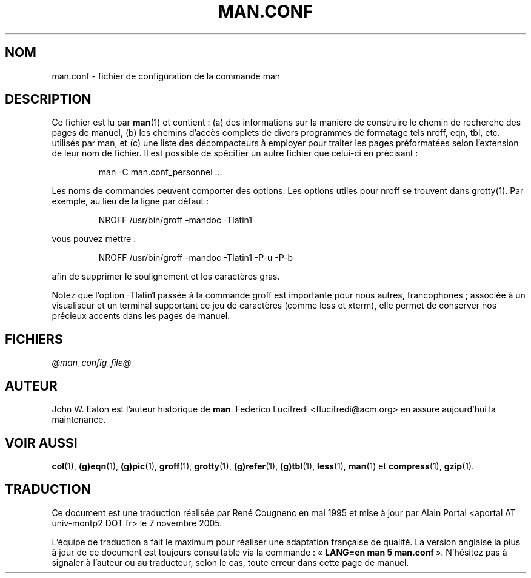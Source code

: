 .\" @(#)man.conf
.\" Traduction française René Cougnenc - Mai 1995
.\"
.TH MAN.CONF 5 "19 septembre 2005" "Manuel Linux" "Commandes utilisateur"
.SH NOM
man.conf \- fichier de configuration de la commande man
.SH DESCRIPTION
.LP
Ce fichier est lu par
.BR man (1)
et contient\ : (a) des informations sur la manière de construire le
chemin de recherche des pages de manuel, (b) les chemins d'accès
complets de divers programmes de formatage tels nroff, eqn, tbl, etc.
utilisés par man, et (c) une liste des décompacteurs à employer pour
traiter les pages préformatées selon l'extension de leur nom de
fichier. Il est possible de spécifier un autre fichier que celui-ci en
précisant\ :
.LP
.RS
man -C man.conf_personnel ...
.RE
.LP
Les noms de commandes peuvent comporter des options.
Les options utiles pour nroff se trouvent dans grotty(1).
Par exemple, au lieu de la ligne par défaut\ :
.LP
.RS
.nf
NROFF /usr/bin/groff -mandoc -Tlatin1
.fi
.RE
.LP
vous pouvez mettre\ :
.LP
.RS
.nf
NROFF /usr/bin/groff -mandoc -Tlatin1 -P-u -P-b
.fi
.RE
.LP
afin de supprimer le soulignement et les caractères gras.

Notez que l'option -Tlatin1 passée à la commande groff est importante
pour nous autres, francophones\ ; associée à un visualiseur et un
terminal supportant ce jeu de caractères (comme less et xterm), elle
permet de conserver nos précieux accents dans les pages de manuel.
.SH FICHIERS
.I "@man_config_file@"
.SH AUTEUR
John W. Eaton est l'auteur historique de
.BR man .
Federico Lucifredi <flucifredi@acm.org> en assure aujourd'hui la maintenance.
.SH "VOIR AUSSI"
.BR col (1),
.BR (g)eqn (1),
.BR (g)pic (1),
.BR groff (1),
.BR grotty (1),
.BR (g)refer (1),
.BR (g)tbl (1),
.BR less (1),
.BR man (1)
et
.BR compress (1),
.BR gzip (1).

.SH TRADUCTION
.PP
Ce document est une traduction réalisée par René Cougnenc en mai 1995 et mise
à jour par Alain Portal <aportal AT univ-montp2 DOT fr> le 7 novembre 2005.
.PP
L'équipe de traduction a fait le maximum pour réaliser une adaptation
française de qualité. La version anglaise la plus à jour de ce document est
toujours consultable via la commande\ : «\ \fBLANG=en\ man\ 5\ man.conf\fR\ ».
N'hésitez pas à signaler à l'auteur ou au traducteur, selon le cas, toute
erreur dans cette page de manuel.

